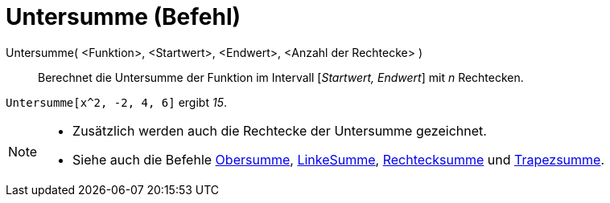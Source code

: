 = Untersumme (Befehl)
:page-en: commands/LowerSum
ifdef::env-github[:imagesdir: /de/modules/ROOT/assets/images]

Untersumme( <Funktion>, <Startwert>, <Endwert>, <Anzahl der Rechtecke> )::
  Berechnet die Untersumme der Funktion im Intervall [_Startwert, Endwert_] mit _n_ Rechtecken.

[EXAMPLE]
====

`++Untersumme[x^2, -2, 4, 6]++` ergibt _15_.

====

[NOTE]
====

* Zusätzlich werden auch die Rechtecke der Untersumme gezeichnet.
* Siehe auch die Befehle xref:/commands/Obersumme.adoc[Obersumme], xref:/commands/LinkeSumme.adoc[LinkeSumme],
xref:/commands/Rechtecksumme.adoc[Rechtecksumme] und xref:/commands/Trapezsumme.adoc[Trapezsumme].

====
